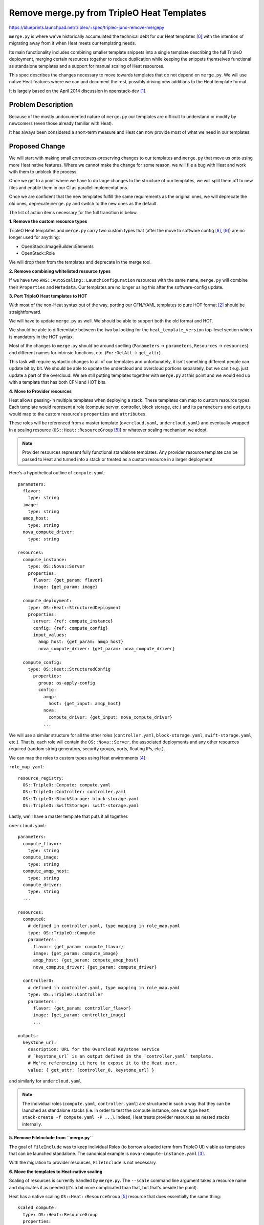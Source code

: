 ..
 This work is licensed under a Creative Commons Attribution 3.0 Unported
 License.

 http://creativecommons.org/licenses/by/3.0/legalcode

===========================================
Remove merge.py from TripleO Heat Templates
===========================================

https://blueprints.launchpad.net/tripleo/+spec/tripleo-juno-remove-mergepy

``merge.py`` is where we've historically accumulated the technical debt for our
Heat templates [0]_ with the intention of migrating away from it when Heat meets
our templating needs.

Its main functionality includes combining smaller template snippets into a
single template describing the full TripleO deployment, merging certain
resources together to reduce duplication while keeping the snippets themselves
functional as standalone templates and a support for manual scaling of Heat
resources.

This spec describes the changes necessary to move towards templates
that do not depend on ``merge.py``. We will use native Heat features
where we can and document the rest, possibly driving new additions to
the Heat template format.

It is largely based on the April 2014 discussion in openstack-dev [1]_.


Problem Description
===================

Because of the mostly undocumented nature of ``merge.py`` our templates are
difficult to understand or modify by newcomers (even those already familiar with
Heat).

It has always been considered a short-term measure and Heat can now provide most
of what we need in our templates.


Proposed Change
===============

We will start with making small correctness-preserving changes to our
templates and ``merge.py`` that move us onto using more Heat native
features. Where we cannot make the change for some reason, we will
file a bug with Heat and work with them to unblock the process.

Once we get to a point where we have to do large changes to the
structure of our templates, we will split them off to new files and
enable them in our CI as parallel implementations.

Once we are confident that the new templates fulfill the same
requirements as the original ones, we will deprecate the old ones,
deprecate ``merge.py`` and switch to the new ones as the default.

The list of action items necessary for the full transition is
below.

**1. Remove the custom resource types**

TripleO Heat templates and ``merge.py`` carry two custom types that (after the
move to software config [8]_, [9]_) are no longer used for anything:

* OpenStack::ImageBuilder::Elements
* OpenStack::Role

We will drop them from the templates and deprecate in the merge tool.


**2. Remove combining whitelisted resource types**

If we have two ``AWS::AutoScaling::LaunchConfiguration`` resources with the same
name, ``merge.py`` will combine their ``Properties`` and ``Metadata``. Our
templates are no longer using this after the software-config update.


**3. Port TripleO Heat templates to HOT**

With most of the non-Heat syntax out of the way, porting our CFN/YAML templates
to pure HOT format [2]_ should be straightforward.

We will have to update ``merge.py`` as well. We should be able to support both
the old format and HOT.

We should be able to differentiate between the two by looking for the
``heat_template_version`` top-level section which is mandatory in the HOT
syntax.

Most of the changes to ``merge.py`` should be around spelling (``Parameters`` ->
``parameters``, ``Resources`` -> ``resources``) and different names for
intrinsic functions, etc. (``Fn::GetAtt`` -> ``get_attr``).

This task will require syntactic changes to all of our templates and
unfortunately, it isn't something different people can update bit by bit. We
should be able to update the undercloud and overcloud portions separately, but
we can't e.g. just update a part of the overcloud. We are still putting
templates together with ``merge.py`` at this point and we would end up with a
template that has both CFN and HOT bits.


**4. Move to Provider resources**

Heat allows passing-in multiple templates when deploying a stack. These
templates can map to custom resource types. Each template would represent a role
(compute server, controller, block storage, etc.) and its ``parameters`` and
``outputs`` would map to the custom resource's ``properties`` and
``attributes``.

These roles will be referenced from a master template (``overcloud.yaml``,
``undercloud.yaml``) and eventually wrapped in a scaling resource
(``OS::Heat::ResourceGroup`` [5]_) or whatever scaling mechanism we adopt.

.. note:: Provider resources represent fully functional standalone templates.
          Any provider resource template can be passed to Heat and turned into a
          stack or treated as a custom resource in a larger deployment.

Here's a hypothetical outline of ``compute.yaml``::

    parameters:
      flavor:
        type: string
      image:
        type: string
      amqp_host:
        type: string
      nova_compute_driver:
        type: string

    resources:
      compute_instance:
        type: OS::Nova::Server
        properties:
          flavor: {get_param: flavor}
          image: {get_param: image}

      compute_deployment:
        type: OS::Heat::StructuredDeployment
        properties:
          server: {ref: compute_instance}
          config: {ref: compute_config}
          input_values:
            amqp_host: {get_param: amqp_host}
            nova_compute_driver: {get_param: nova_compute_driver}

      compute_config:
        type: OS::Heat::StructuredConfig
          properties:
            group: os-apply-config
            config:
              amqp:
                host: {get_input: amqp_host}
              nova:
                compute_driver: {get_input: nova_compute_driver}
              ...

We will use a similar structure for all the other roles (``controller.yaml``,
``block-storage.yaml``, ``swift-storage.yaml``, etc.). That is, each role will
contain the ``OS::Nova::Server``, the associated deployments and any other
resources required (random string generators, security groups, ports, floating
IPs, etc.).

We can map the roles to custom types using Heat environments [4]_.

``role_map.yaml``: ::

    resource_registry:
      OS::TripleO::Compute: compute.yaml
      OS::TripleO::Controller: controller.yaml
      OS::TripleO::BlockStorage: block-storage.yaml
      OS::TripleO::SwiftStorage: swift-storage.yaml


Lastly, we'll have a master template that puts it all together.

``overcloud.yaml``::

    parameters:
      compute_flavor:
        type: string
      compute_image:
        type: string
      compute_amqp_host:
        type: string
      compute_driver:
        type: string
      ...

    resources:
      compute0:
        # defined in controller.yaml, type mapping in role_map.yaml
        type: OS::TripleO::Compute
        parameters:
          flavor: {get_param: compute_flavor}
          image: {get_param: compute_image}
          amqp_host: {get_param: compute_amqp_host}
          nova_compute_driver: {get_param: compute_driver}

      controller0:
        # defined in controller.yaml, type mapping in role_map.yaml
        type: OS::TripleO::Controller
        parameters:
          flavor: {get_param: controller_flavor}
          image: {get_param: controller_image}
          ...

    outputs:
      keystone_url:
        description: URL for the Overcloud Keystone service
        # `keystone_url` is an output defined in the `controller.yaml` template.
        # We're referencing it here to expose it to the Heat user.
        value: { get_attr: [controller_0, keystone_url] }

and similarly for ``undercloud.yaml``.

.. note:: The individual roles (``compute.yaml``, ``controller.yaml``) are
          structured in such a way that they can be launched as standalone
          stacks (i.e. in order to test the compute instance, one can type
          ``heat stack-create -f compute.yaml -P ...``). Indeed, Heat treats
          provider resources as nested stacks internally.


**5. Remove FileInclude from ``merge.py``**

The goal of ``FileInclude`` was to keep individual Roles (to borrow a
loaded term from TripleO UI) viable as templates that can be launched
standalone. The canonical example is ``nova-compute-instance.yaml`` [3]_.

With the migration to provider resources, ``FileInclude`` is not necessary.


**6. Move the templates to Heat-native scaling**

Scaling of resources is currently handled by ``merge.py``. The ``--scale``
command line argument takes a resource name and duplicates it as needed (it's
a bit more complicated than that, but that's beside the point).

Heat has a native scaling ``OS::Heat::ResourceGroup`` [5]_ resource that does
essentially the same thing::

    scaled_compute:
      type: OS::Heat::ResourceGroup
      properties:
        count: 42
        resource_def:
          type: OS::TripleO::Compute
          parameters:
            flavor: baremetal
            image: compute-image-rhel7
            ...

This will create 42 instances of compute hosts.


**7. Replace Merge::Map with scaling groups' inner attributes**

We are using the custom ``Merge::Map`` helper function for getting values out of
scaled-out servers:

* `Building a comma-separated list of RabbitMQ nodes`__

__ https://github.com/openstack/tripleo-heat-templates/blob/a7f2a2c928e9c78a18defb68feb40da8c7eb95d6/overcloud-source.yaml#L642

* `Getting the name of the first controller node`__

__ https://github.com/openstack/tripleo-heat-templates/blob/a7f2a2c928e9c78a18defb68feb40da8c7eb95d6/overcloud-source.yaml#L405

* `List of IP addresses of all controllers`__

__ https://github.com/openstack/tripleo-heat-templates/blob/a7f2a2c928e9c78a18defb68feb40da8c7eb95d6/overcloud-source.yaml#L405

* `Building the /etc/hosts file`__

__ https://github.com/openstack/tripleo-heat-templates/blob/a7f2a2c928e9c78a18defb68feb40da8c7eb95d6/overcloud-source.yaml#L585


The ``ResourceGroup`` resource supports selecting an attribute of an inner
resource as well as getting the same attribute from all resources and returning
them as a list.

Example of getting an IP address of the controller node: ::

    {get_attr: [controller_group, resource.0.networks, ctlplane, 0]}

(`controller_group` is the `ResourceGroup` of our controller nodes, `ctlplane`
is the name of our control plane network)

Example of getting the list of names of all of the controller nodes: ::

    {get_attr: [controller_group, name]}

The more complex uses of ``Merge::Map`` involve formatting the returned data in
some way, for example building a list of ``{ip: ..., name: ...}`` dictionaries
for haproxy or generating the ``/etc/hosts`` file.

Since our ResourceGroups will not be using Nova servers directly, but rather the
custom role types using provider resources and environments, we can put this
data formatting into the role's ``outputs`` section and then use the same
mechanism as above.

Example of building out the haproxy node entries::

    # overcloud.yaml:
    resources:
      controller_group:
        type: OS::Heat::ResourceGroup
        properties:
          count: {get_param: controller_scale}
          resource_def:
            type: OS::TripleO::Controller
            properties:
              ...

      controllerConfig:
        type: OS::Heat::StructuredConfig
        properties:
          ...
          haproxy:
            nodes: {get_attr: [controller_group, haproxy_node_entry]}



    # controller.yaml:
    resources:
      ...
      controller:
        type: OS::Nova::Server
        properties:
          ...

    outputs:
      haproxy_node_entry:
        description: A {ip: ..., name: ...} dictionary for configuring the
          haproxy node
        value:
          ip: {get_attr: [controller, networks, ctlplane, 0]}
          name: {get_attr: [controller, name]}



Alternatives
------------

This proposal is very t-h-t and Heat specific. One alternative is to do nothing
and keep using and evolving ``merge.py``. That was never the intent, and most
members of the core team do not consider this a viable long-term option.


Security Impact
---------------

This proposal does not affect the overall functionality of TripleO in any way.
It just changes the way TripleO Heat templates are stored and written.

If anything, this will move us towards more standard and thus more easily
auditable templates.


Other End User Impact
---------------------

There should be no impact for the users of vanilla TripleO.

More advanced users may want to customise the existing Heat templates or write
their own. That will be made easier when we rely on standard Heat features only.


Performance Impact
------------------

This moves some of the template-assembling burden from ``merge.py`` to Heat. It
will likely also end up producing more resources and nested stacks on the
background.

As far as we're aware, no one has tested these features at the scale we are
inevitably going to hit.

Before we land changes that can affect this (provider config and scaling) we
need to have scale tests in Tempest running TripleO to make sure Heat can cope.

These tests can be modeled after the `large_ops`_ scenario: a Heat template that
creates and destroys a stack of 50 Nova server resources with associated
software configs.

We should have two tests to asses the before and after performance:

1. A single HOT template with 50 copies of the same server resource and software
   config/deployment.
2. A template with a single server and its software config/deploys, an
   environment file with a custom type mapping and an overall template that
   wraps the new type in a ResourceGroup with the count of 50.

.. _large_ops: https://github.com/openstack/tempest/blob/master/tempest/scenario/test_large_ops.py


Other Deployer Impact
---------------------

Deployers can keep using ``merge.py`` and the existing Heat templates as before
-- existing scripts ought not break.

With the new templates, Heat will be called directly and will need the resource
registry (in a Heat environment file). This will mean a change in the deployment
process.



Developer Impact
----------------

This should not affect non-Heat and non-TripleO OpenStack developers.

There will likely be a slight learning curve for the TripleO developers who want
to write and understand our Heat templates. Chances are, we will also encounter
bugs or unforeseen complications while swapping ``merge.py`` for Heat features.

The impact on Heat developers would involve processing the bugs and feature
requests we uncover. This will hopefully not be an avalanche.


Implementation
==============

Assignee(s)
-----------

Primary assignee:
  Tomas Sedovic <lp: tsedovic> <irc: shadower>


Work Items
----------

1. Remove the custom resource types
2. Remove combining whitelisted resource types
3. Port TripleO Heat templates to HOT
4. Move to Provider resources
5. Remove FileInclude from ``merge.py``
6. Move the templates to Heat-native scaling
7. Replace Merge::Map with scaling groups' inner attributes


Dependencies
============

* The Juno release of Heat
* Being able to kill specific nodes in Heat (for scaling down or because they're
  misbehaving)
  - Relevant Heat blueprint: `autoscaling-parameters`_

.. _autoscaling-parameters: https://blueprints.launchpad.net/heat/+spec/autoscaling-parameters


Testing
=======

All of these changes will be made to the tripleo-heat-templates repository and
should be testable by our CI just as any other t-h-t change.

In addition, we will need to add Tempest scenarios for scale to ensure Heat can
handle the load.


Documentation Impact
====================

We will need to update the `devtest`_, `Deploying TripleO`_ and `Using TripleO`_
documentation and create a guide for writing TripleO templates.

.. _devtest: http://docs.openstack.org/developer/tripleo-incubator/devtest.html
.. _Deploying TripleO: http://docs.openstack.org/developer/tripleo-incubator/deploying.html
.. _Using TripleO: http://docs.openstack.org/developer/tripleo-incubator/userguide.html


References
==========

.. [0] https://github.com/openstack/tripleo-heat-templates
.. [1] http://lists.openstack.org/pipermail/openstack-dev/2014-April/031915.html
.. [2] http://docs.openstack.org/developer/heat/template_guide/hot_guide.html
.. [3] https://github.com/openstack/tripleo-heat-templates/blob/master/nova-compute-instance.yaml
.. [4] http://docs.openstack.org/developer/heat/template_guide/environment.html
.. [5] http://docs.openstack.org/developer/heat/template_guide/openstack.html#OS::Heat::ResourceGroup
.. [6] http://docs.openstack.org/developer/heat/template_guide/openstack.html#OS::Heat::RandomString
.. [7] http://lists.openstack.org/pipermail/openstack-dev/2014-July/040115.html
.. [8] https://review.openstack.org/#/c/81666/
.. [9] https://review.openstack.org/#/c/93319/
.. [10] http://docs.openstack.org/developer/heat/template_guide/hot_spec.html#str-replace
